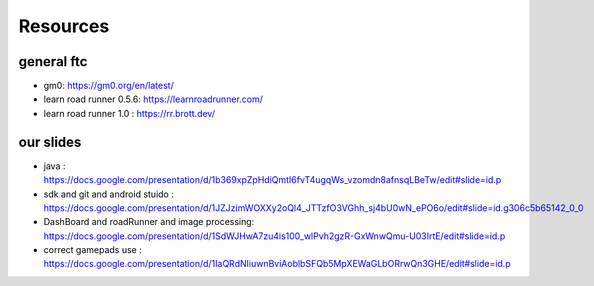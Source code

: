 Resources
=====
general ftc
-----------

- gm0: https://gm0.org/en/latest/

- learn road runner 0.5.6: https://learnroadrunner.com/

- learn road runner 1.0 : https://rr.brott.dev/

our slides
----------

- java : https://docs.google.com/presentation/d/1b369xpZpHdiQmtI6fvT4ugqWs_vzomdn8afnsqLBeTw/edit#slide=id.p

- sdk and git and android stuido : https://docs.google.com/presentation/d/1JZJzimWOXXy2oQl4_JTTzfO3VGhh_sj4bU0wN_ePO6o/edit#slide=id.g306c5b65142_0_0

- DashBoard and roadRunner and image processing: https://docs.google.com/presentation/d/1SdWJHwA7zu4is100_wlPvh2gzR-GxWnwQmu-U03IrtE/edit#slide=id.p

- correct gamepads use : https://docs.google.com/presentation/d/1IaQRdNIiuwnBviAoblbSFQb5MpXEWaGLbORrwQn3GHE/edit#slide=id.p

